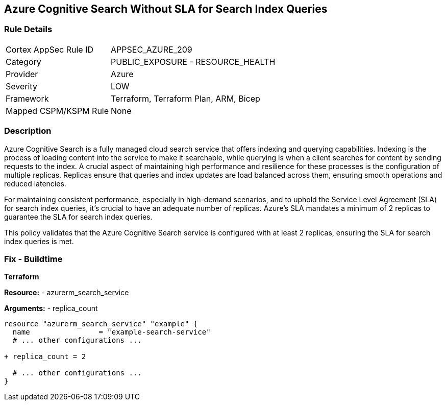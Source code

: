 == Azure Cognitive Search Without SLA for Search Index Queries
// Ensure that Azure Cognitive Search maintains SLA for search index queries.

=== Rule Details

[cols="1,2"]
|===
|Cortex AppSec Rule ID |APPSEC_AZURE_209
|Category |PUBLIC_EXPOSURE - RESOURCE_HEALTH
|Provider |Azure
|Severity |LOW
|Framework |Terraform, Terraform Plan, ARM, Bicep
|Mapped CSPM/KSPM Rule |None
|===


=== Description

Azure Cognitive Search is a fully managed cloud search service that offers indexing and querying capabilities. Indexing is the process of loading content into the service to make it searchable, while querying is when a client searches for content by sending requests to the index. A crucial aspect of maintaining high performance and resilience for these processes is the configuration of multiple replicas. Replicas ensure that queries and index updates are load balanced across them, ensuring smooth operations and reduced latencies.

For maintaining consistent performance, especially in high-demand scenarios, and to uphold the Service Level Agreement (SLA) for search index queries, it's crucial to have an adequate number of replicas. Azure's SLA mandates a minimum of 2 replicas to guarantee the SLA for search index queries.

This policy validates that the Azure Cognitive Search service is configured with at least 2 replicas, ensuring the SLA for search index queries is met.

=== Fix - Buildtime

*Terraform*

*Resource:* 
- azurerm_search_service

*Arguments:* 
- replica_count

[source,terraform]
----
resource "azurerm_search_service" "example" {
  name                = "example-search-service"
  # ... other configurations ...

+ replica_count = 2

  # ... other configurations ...
}
----
